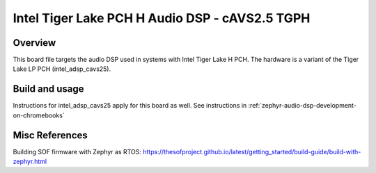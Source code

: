 Intel Tiger Lake PCH H Audio DSP - cAVS2.5 TGPH
###############################################

Overview
********

This board file targets the audio DSP used in systems with Intel
Tiger Lake H PCH. The hardware is a variant of the Tiger Lake LP
PCH (intel_adsp_cavs25).

Build and usage
***************

Instructions for intel_adsp_cavs25 apply for this board as well.
See instructions in :ref:`zephyr-audio-dsp-development-on-chromebooks`

Misc References
***************

Building SOF firmware with Zephyr as RTOS:
https://thesofproject.github.io/latest/getting_started/build-guide/build-with-zephyr.html
